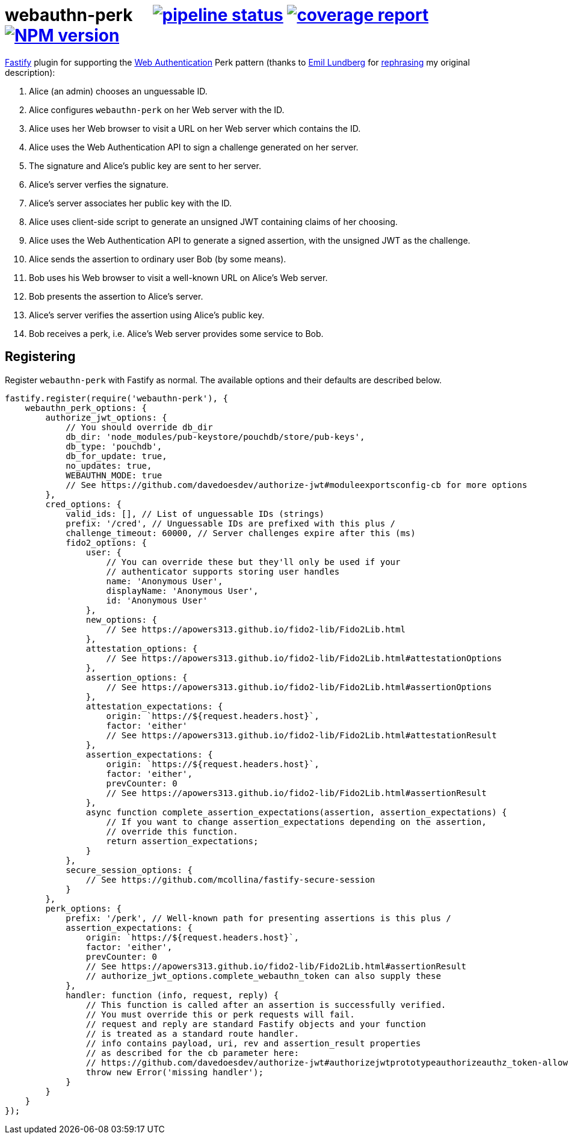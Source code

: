 = webauthn-perk {nbsp}{nbsp}{nbsp} image:https://gitlab.com/davedoesdev/webauthn-perk/badges/master/pipeline.svg[pipeline status,link=https://gitlab.com/davedoesdev/webauthn-perk/pipelines] image:https://gitlab.com/davedoesdev/webauthn-perk/badges/master/coverage.svg[coverage report,link="https://gitlab.com/davedoesdev/webauthn-perk/builds/artifacts/master/download?job=ci"] image:http://localhost:4874/npm/v/@davedoesdev/webauthn-perk.svg?registry_uri=http://localhost:4873[NPM version,link=http://localhost:4873/#/detail/@davedoesdev/webauthn-perk]
:prewrap!:

https://www.fastify.io/[Fastify] plugin for supporting the https://www.w3.org/TR/webauthn/[Web Authentication]
Perk pattern (thanks to https://github.com/emlun[Emil Lundberg] for https://github.com/w3c/webauthn/issues/902#issuecomment-388223929[rephrasing] my original description):

1. Alice (an admin) chooses an unguessable ID.
2. Alice configures `webauthn-perk` on her Web server with the ID.
3. Alice uses her Web browser to visit a URL on her Web server which contains the ID.
4. Alice uses the Web Authentication API to sign a challenge generated on her server.
5. The signature and Alice's public key are sent to her server.
6. Alice's server verfies the signature.
7. Alice's server associates her public key with the ID.
8. Alice uses client-side script to generate an unsigned JWT containing claims of her choosing.
9. Alice uses the Web Authentication API to generate a signed assertion, with the unsigned JWT as the challenge.
10. Alice sends the assertion to ordinary user Bob (by some means).
11. Bob uses his Web browser to visit a well-known URL on Alice's Web server.
12. Bob presents the assertion to Alice's server.
13. Alice's server verifies the assertion using Alice's public key.
14. Bob receives a perk, i.e. Alice's Web server provides some service to Bob.

== Registering

Register `webauthn-perk` with Fastify as normal. The available options and their defaults are described below.

[source,javascript]
----
fastify.register(require('webauthn-perk'), {
    webauthn_perk_options: {
        authorize_jwt_options: {
            // You should override db_dir
            db_dir: 'node_modules/pub-keystore/pouchdb/store/pub-keys',
            db_type: 'pouchdb',
            db_for_update: true,
            no_updates: true,
            WEBAUTHN_MODE: true
            // See https://github.com/davedoesdev/authorize-jwt#moduleexportsconfig-cb for more options
        },
        cred_options: {
            valid_ids: [], // List of unguessable IDs (strings)
            prefix: '/cred', // Unguessable IDs are prefixed with this plus /
            challenge_timeout: 60000, // Server challenges expire after this (ms)
            fido2_options: {
                user: {
                    // You can override these but they'll only be used if your
                    // authenticator supports storing user handles
                    name: 'Anonymous User',
                    displayName: 'Anonymous User',
                    id: 'Anonymous User'
                },
                new_options: {
                    // See https://apowers313.github.io/fido2-lib/Fido2Lib.html
                },
                attestation_options: {
                    // See https://apowers313.github.io/fido2-lib/Fido2Lib.html#attestationOptions
                },
                assertion_options: {
                    // See https://apowers313.github.io/fido2-lib/Fido2Lib.html#assertionOptions
                },
                attestation_expectations: {
                    origin: `https://${request.headers.host}`,
                    factor: 'either'
                    // See https://apowers313.github.io/fido2-lib/Fido2Lib.html#attestationResult
                },
                assertion_expectations: {
                    origin: `https://${request.headers.host}`,
                    factor: 'either',
                    prevCounter: 0
                    // See https://apowers313.github.io/fido2-lib/Fido2Lib.html#assertionResult
                },
                async function complete_assertion_expectations(assertion, assertion_expectations) {
                    // If you want to change assertion_expectations depending on the assertion,
                    // override this function.
                    return assertion_expectations;
                }
            },
            secure_session_options: {
                // See https://github.com/mcollina/fastify-secure-session
            }
        },
        perk_options: {
            prefix: '/perk', // Well-known path for presenting assertions is this plus /
            assertion_expectations: {
                origin: `https://${request.headers.host}`,
                factor: 'either',
                prevCounter: 0
                // See https://apowers313.github.io/fido2-lib/Fido2Lib.html#assertionResult
                // authorize_jwt_options.complete_webauthn_token can also supply these
            },
            handler: function (info, request, reply) {
                // This function is called after an assertion is successfully verified.
                // You must override this or perk requests will fail.
                // request and reply are standard Fastify objects and your function
                // is treated as a standard route handler.
                // info contains payload, uri, rev and assertion_result properties
                // as described for the cb parameter here:
                // https://github.com/davedoesdev/authorize-jwt#authorizejwtprototypeauthorizeauthz_token-allowed_algs-cb
                throw new Error('missing handler');
            }
        }
    }
});
----